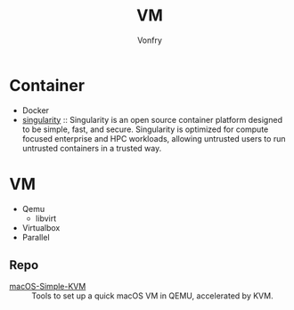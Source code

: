 #+title: VM
#+author: Vonfry

* Container
  - Docker
  - [[https://github.com/hpcng/singularity][singularity]] :: Singularity is an open source container platform designed to
    be simple, fast, and secure. Singularity is optimized for compute focused
    enterprise and HPC workloads, allowing untrusted users to run untrusted
    containers in a trusted way.

* VM
  - Qemu
      - libvirt
  - Virtualbox
  - Parallel

** Repo
   - [[https://github.com/foxlet/macOS-Simple-KVM][macOS-Simple-KVM]] :: Tools to set up a quick macOS VM in QEMU, accelerated
     by KVM.
